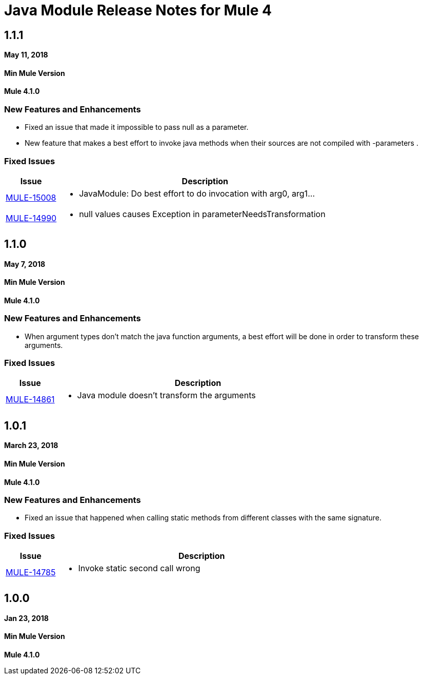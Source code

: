 // Product_Name Version number/date Release Notes
= Java Module Release Notes for Mule 4
:keywords: mule, Java, module, release notes

== 1.1.1

*May 11, 2018*

==== Min Mule Version
*Mule 4.1.0*

=== New Features and Enhancements

* Fixed an issue that made it impossible to pass null as a parameter.
* New feature that makes a best effort to invoke java methods when their sources are not compiled with -parameters .

=== Fixed Issues

[%header,cols="15a,85a"]
|===
|Issue |Description

| https://www.mulesoft.org/jira/browse/MULE-15008[MULE-15008] | - JavaModule: Do best effort to do invocation with arg0, arg1...
| https://www.mulesoft.org/jira/browse/MULE-14990[MULE-14990] | - null values causes Exception in parameterNeedsTransformation
|===

== 1.1.0

*May 7, 2018*

==== Min Mule Version
*Mule 4.1.0*

=== New Features and Enhancements

* When argument types don't match the java function arguments, a best effort will be done
in order to transform these arguments.

=== Fixed Issues

[%header,cols="15a,85a"]
|===
|Issue |Description

| https://www.mulesoft.org/jira/browse/MULE-14861[MULE-14861] | - Java module doesn't transform the arguments
|===

== 1.0.1

*March 23, 2018*

==== Min Mule Version
*Mule 4.1.0*

=== New Features and Enhancements

* Fixed an issue that happened when calling static methods from different classes with the same signature.

=== Fixed Issues

[%header,cols="15a,85a"]
|===
|Issue |Description

| https://www.mulesoft.org/jira/browse/MULE-14785[MULE-14785] | - Invoke static second call wrong
|===

== 1.0.0

*Jan 23, 2018*

==== Min Mule Version
*Mule 4.1.0*
